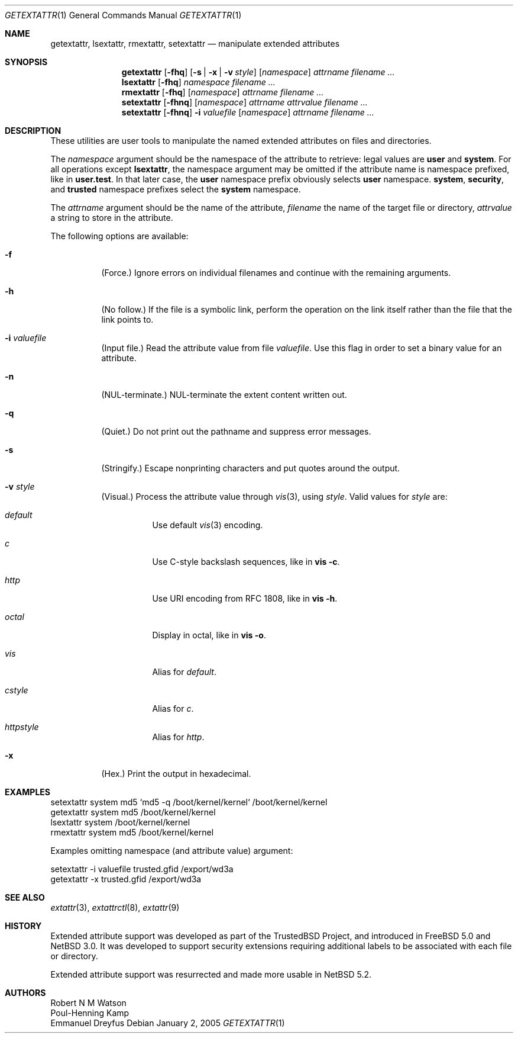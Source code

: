 .\"	$NetBSD: getextattr.1,v 1.4 2011/07/14 15:25:27 manu Exp $
.\"
.\"-
.\" Copyright (c) 2000, 2001 Robert N. M. Watson
.\" Copyright (c) 2002 Networks Associates Technology, Inc.
.\" All rights reserved.
.\"
.\" This software was developed for the FreeBSD Project by Poul-Henning
.\" Kamp and Network Associates Laboratories, the Security Research Division
.\" of Network Associates, Inc. under DARPA/SPAWAR contract N66001-01-C-8035
.\" ("CBOSS"), as part of the DARPA CHATS research program
.\"
.\" Redistribution and use in source and binary forms, with or without
.\" modification, are permitted provided that the following conditions
.\" are met:
.\" 1. Redistributions of source code must retain the above copyright
.\"    notice, this list of conditions and the following disclaimer.
.\" 2. Redistributions in binary form must reproduce the above copyright
.\"    notice, this list of conditions and the following disclaimer in the
.\"    documentation and/or other materials provided with the distribution.
.\"
.\" THIS SOFTWARE IS PROVIDED BY THE AUTHOR AND CONTRIBUTORS ``AS IS'' AND
.\" ANY EXPRESS OR IMPLIED WARRANTIES, INCLUDING, BUT NOT LIMITED TO, THE
.\" IMPLIED WARRANTIES OF MERCHANTABILITY AND FITNESS FOR A PARTICULAR PURPOSE
.\" ARE DISCLAIMED.  IN NO EVENT SHALL THE AUTHOR OR CONTRIBUTORS BE LIABLE
.\" FOR ANY DIRECT, INDIRECT, INCIDENTAL, SPECIAL, EXEMPLARY, OR CONSEQUENTIAL
.\" DAMAGES (INCLUDING, BUT NOT LIMITED TO, PROCUREMENT OF SUBSTITUTE GOODS
.\" OR SERVICES; LOSS OF USE, DATA, OR PROFITS; OR BUSINESS INTERRUPTION)
.\" HOWEVER CAUSED AND ON ANY THEORY OF LIABILITY, WHETHER IN CONTRACT, STRICT
.\" LIABILITY, OR TORT (INCLUDING NEGLIGENCE OR OTHERWISE) ARISING IN ANY WAY
.\" OUT OF THE USE OF THIS SOFTWARE, EVEN IF ADVISED OF THE POSSIBILITY OF
.\" SUCH DAMAGE.
.\"
.\" $FreeBSD: src/usr.sbin/extattr/rmextattr.8,v 1.4 2003/02/24 22:53:25 ru Exp $
.\"
.Dd January 2, 2005
.Dt GETEXTATTR 1
.Os
.Sh NAME
.Nm getextattr ,
.Nm lsextattr ,
.Nm rmextattr ,
.Nm setextattr
.Nd manipulate extended attributes
.Sh SYNOPSIS
.Nm getextattr
.Op Fl fhq
.Op Fl s | Fl x | Fl v Ar style
.Op Ar namespace
.Ar attrname
.Ar filename ...
.Nm lsextattr
.Op Fl fhq
.Ar namespace
.Ar filename ...
.Nm rmextattr
.Op Fl fhq
.Op Ar namespace
.Ar attrname
.Ar filename ...
.Nm setextattr
.Op Fl fhnq
.Op Ar namespace
.Ar attrname
.Ar attrvalue
.Ar filename ...
.Nm setextattr
.Op Fl fhnq
.Fl i Ar valuefile
.Op Ar namespace
.Ar attrname
.Ar filename ...
.Sh DESCRIPTION
These utilities are user tools to manipulate the named extended
attributes on files and directories.
.Pp
The
.Ar namespace
argument should be the namespace of the attribute to retrieve: legal
values are
.Cm user
and
.Cm system .
For all operations except
.Nm lsextattr ,
the namespace argument may be omitted if the attribute name is namespace
prefixed, like in
.Cm user.test .
In that later case, the
.Cm user
namespace prefix obviously selects
.Cm user
namespace.
.Cm system ,
.Cm security ,
and
.Cm trusted
namespace prefixes select the
.Cm system
namespace.
.Pp
The
.Ar attrname
argument should be the name of the attribute,
.Ar filename
the name of the target file or directory,
.Ar attrvalue
a string to store in the attribute.
.Pp
The following options are available:
.Bl -tag -width indent
.It Fl f
(Force.)
Ignore errors on individual filenames and continue with
the remaining arguments.
.It Fl h
(No follow.)
If the file is a symbolic link, perform the operation on the
link itself rather than the file that the link points to.
.It Fl i Ar valuefile
(Input file.)
Read the attribute value from file
.Ar valuefile .
Use this flag in order to set a binary value for an attribute.
.It Fl n
.Dv ( NUL Ns
-terminate.)
.Dv NUL Ns
-terminate the extent content written out.
.It Fl q
(Quiet.)
Do not print out the pathname and suppress error messages.
.It Fl s
(Stringify.)
Escape nonprinting characters and put quotes around the output.
.It Fl v Ar style
(Visual.)
Process the attribute value through
.Xr vis 3 ,
using
.Ar style .
Valid values for
.Ar style
are:
.Bl -tag -width indent
.It Ar default
Use default
.Xr vis 3
encoding.
.It Ar c
Use C-style backslash sequences, like in
.Nm vis Fl c .
.It Ar http
Use URI encoding from RFC 1808, like in
.Nm vis Fl h .
.It Ar octal
Display in octal, like in
.Nm vis Fl o .
.It Ar vis
Alias for
.Ar default .
.It Ar cstyle
Alias for
.Ar c .
.It Ar httpstyle
Alias for
.Ar http .
.El
.It Fl x
(Hex.)
Print the output in hexadecimal.
.El
.Sh EXAMPLES
.Bd -literal
setextattr system md5 `md5 -q /boot/kernel/kernel` /boot/kernel/kernel
getextattr system md5 /boot/kernel/kernel
lsextattr system /boot/kernel/kernel
rmextattr system md5 /boot/kernel/kernel
.Ed
.Pp
Examples omitting namespace (and attribute value) argument:
.Bd -literal
setextattr -i valuefile trusted.gfid /export/wd3a
getextattr -x trusted.gfid /export/wd3a
.Ed
.Sh SEE ALSO
.\" .Xr extattr 2 ,
.Xr extattr 3 ,
.Xr extattrctl 8 ,
.Xr extattr 9
.Sh HISTORY
Extended attribute support was developed as part of the
.Tn TrustedBSD
Project,
and introduced in
.Fx 5.0
and
.Nx 3.0 .
It was developed to support security extensions requiring additional labels
to be associated with each file or directory.
.Pp
Extended attribute support was resurrected and made more usable in
.Nx 5.2 .
.Sh AUTHORS
.An Robert N M Watson
.An Poul-Henning Kamp
.An Emmanuel Dreyfus
